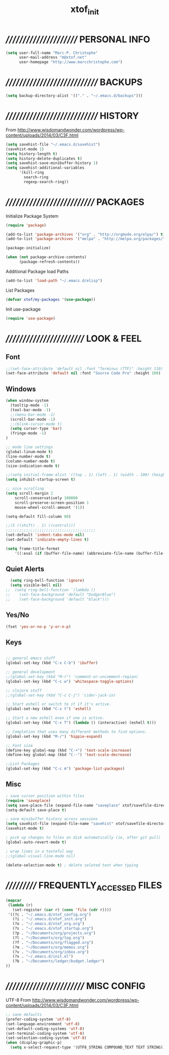 #+TITLE: xtof_init

* ///////////////////////  PERSONAL INFO

#+begin_src emacs-lisp
  (setq user-full-name "Marc-P. Christophe"
        user-mail-address "m@xtof.net"
        user-homepage "http://www.marcchristophe.com")
#+end_src

* /////////////////////////////  BACKUPS

#+begin_src emacs-lisp
  (setq backup-directory-alist '(("." . "~/.emacs.d/backups")))
#+end_src

* /////////////////////////////  HISTORY

From http://www.wisdomandwonder.com/wordpress/wp-content/uploads/2014/03/C3F.html
#+begin_src emacs-lisp
  (setq savehist-file "~/.emacs.d/savehist")
  (savehist-mode 1)
  (setq history-length t)
  (setq history-delete-duplicates t)
  (setq savehist-save-minibuffer-history 1)
  (setq savehist-additional-variables
        '(kill-ring
          search-ring
          regexp-search-ring))
#+end_src

* ////////////////////////////  PACKAGES

Initialize Package System
#+begin_src emacs-lisp
  (require 'package)

  (add-to-list 'package-archives '("org" . "http://orgmode.org/elpa/") t)
  (add-to-list 'package-archives '("melpa" . "http://melpa.org/packages/") t)

  (package-initialize)

  (when (not package-archive-contents)
        (package-refresh-contents))
#+end_src

Additional Package load Paths
#+begin_src emacs-lisp
  (add-to-list 'load-path "~/.emacs.d/elisp")
#+end_src

List Packages
#+begin_src emacs-lisp
  (defvar xtof/my-packages '(use-package))
#+end_src

Init use-package
#+begin_src emacs-lisp
  (require 'use-package)
#+end_src

* /////////////////////////  LOOK & FEEL
** Font

#+begin_src emacs-lisp
  ;;(set-face-attribute 'default nil :font "Terminus (TTF)" :height 110)
  (set-face-attribute 'default nil :font "Source Code Pro" :height 100)
#+end_src

** Windows

#+begin_src emacs-lisp
  (when window-system
    (tooltip-mode -1)
    (tool-bar-mode -1)
    ;;(menu-bar-mode -1)
    (scroll-bar-mode -1)
    ;;(blink-cursor-mode t)
    (setq cursor-type 'bar)
    (fringe-mode -1)
  )

  ;; mode line settings
  (global-linum-mode t)
  (line-number-mode t)
  (column-number-mode t)
  (size-indication-mode t)

  ;;(setq initial-frame-alist '((top . 1) (left . 1) (width . 100) (height . 60)))
  (setq inhibit-startup-screen t)

  ;; nice scrolling
  (setq scroll-margin 2
      scroll-conservatively 100000
      scroll-preserve-screen-position 1
      mouse-wheel-scroll-amount '(1))

  (setq-default fill-column 80)

  ;;(5 ((shift) . 1) ((control)))
  ;;;;;;;;;;;;;;;;;;;;;;;;;;;;;;;;;;;;;;;;
  (set-default 'indent-tabs-mode nil)
  (set-default 'indicate-empty-lines t)

  (setq frame-title-format
      '((:eval (if (buffer-file-name) (abbreviate-file-name (buffer-file-name)) "%b"))))
#+end_src

** Quiet Alerts

#+begin_src emacs-lisp
  (setq ring-bell-function 'ignore)
  (setq visible-bell nil)
;;  (setq ring-bell-function `(lambda ()
;;    (set-face-background 'default "DodgerBlue")
;;    (set-face-background 'default "black")))
#+end_src

** Yes/No

#+begin_src emacs-lisp
  (fset 'yes-or-no-p 'y-or-n-p)
#+end_src

** Keys

#+BEGIN_SRC emacs-lisp

;; general emacs stuff
(global-set-key (kbd "C-x C-b") 'ibuffer)

;; general development
;;(global-set-key (kbd "M-r") 'comment-or-uncomment-region)
(global-set-key (kbd "C-c w") 'whitespace-toggle-options)

;; clojure stuff
;;(global-set-key (kbd "C-c C-j") 'cider-jack-in)

;; Start eshell or switch to it if it's active.
(global-set-key (kbd "C-x t") 'eshell)

;; Start a new eshell even if one is active.
(global-set-key (kbd "C-x T") (lambda () (interactive) (eshell t)))

;; Completion that uses many different methods to find options.
(global-set-key (kbd "M-/") 'hippie-expand)

;; Font size
(define-key global-map (kbd "C-+") 'text-scale-increase)
(define-key global-map (kbd "C--") 'text-scale-decrease)

;;List Packages 
(global-set-key (kbd "C-c m") 'package-list-packages)

#+END_SRC
  
** Misc

#+BEGIN_SRC emacs-lisp
  ; save cursor position within files
  (require 'saveplace)
  (setq save-place-file (expand-file-name "saveplace" xtof/savefile-directory))
  (setq-default save-place t)

  ; save minibuffer history across sessions
  (setq savehist-file (expand-file-name "savehist" xtof/savefile-directory))
  (savehist-mode t)

  ; pick up changes to files on disk automatically (ie, after git pull)
  (global-auto-revert-mode t)

  ; wrap lines in a tasteful way
  ;;(global-visual-line-mode nil)

  (delete-selection-mode t) ; delete seleted text when typing
#+END_SRC
   
* ///////////  FREQUENTLY_ACCESSED FILES

#+begin_src emacs-lisp :results silent
  (mapcar
   (lambda (r)
     (set-register (car r) (cons 'file (cdr r))))
   '((?c . "~/.emacs.d/xtof_config.org")
     (?i . "~/.emacs.d/xtof_init.org")
     (?o . "~/.emacs.d/xtof_org.org")
     (?s . "~/.emacs.d/xtof_startup.org")
     (?p . "~/Documents/org/projects.org")
     (?l . "~/Documents/org/log.org")
     (?f . "~/Documents/org/flagged.org")
     (?m . "~/Documents/org/memos.org")
     (?v . "~/Documents/org/inbox.org")
     (?x . "~/.emacs.d/init.el")
     (?b . "~/Documents/ledger/budget.ledger")
  ))
#+end_src

* /////////////////////////  MISC CONFIG

UTF-8
From http://www.wisdomandwonder.com/wordpress/wp-content/uploads/2014/03/C3F.html
#+begin_src emacs-lisp
  ;; sane defaults
  (prefer-coding-system 'utf-8)
  (set-language-environment 'utf-8)
  (set-default-coding-systems 'utf-8)
  (set-terminal-coding-system 'utf-8)
  (set-selection-coding-system 'utf-8)
  (when (display-graphic-p)
    (setq x-select-request-type '(UTF8_STRING COMPOUND_TEXT TEXT STRING)))
#+end_src
